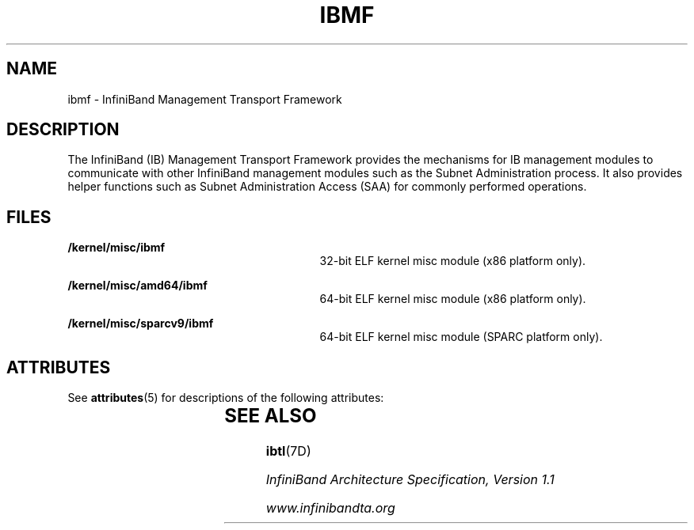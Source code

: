 '\" te
.\"  Copyright (c) 2004, Sun Microsystems, Inc.  All Rights Reserved
.\" The contents of this file are subject to the terms of the Common Development and Distribution License (the "License").  You may not use this file except in compliance with the License.
.\" You can obtain a copy of the license at usr/src/OPENSOLARIS.LICENSE or http://www.opensolaris.org/os/licensing.  See the License for the specific language governing permissions and limitations under the License.
.\" When distributing Covered Code, include this CDDL HEADER in each file and include the License file at usr/src/OPENSOLARIS.LICENSE.  If applicable, add the following below this CDDL HEADER, with the fields enclosed by brackets "[]" replaced with your own identifying information: Portions Copyright [yyyy] [name of copyright owner]
.TH IBMF 7 "Sep 9, 2004"
.SH NAME
ibmf \- InfiniBand Management Transport Framework
.SH DESCRIPTION
.sp
.LP
The InfiniBand (IB) Management Transport Framework provides the mechanisms for
IB management modules to communicate with other InfiniBand management modules
such as the Subnet Administration process.  It also provides helper functions
such as Subnet Administration Access (SAA) for commonly performed operations.
.SH FILES
.sp
.ne 2
.na
\fB/kernel/misc/ibmf\fR
.ad
.RS 29n
32-bit ELF kernel misc module (x86 platform only).
.RE

.sp
.ne 2
.na
\fB/kernel/misc/amd64/ibmf\fR
.ad
.RS 29n
64-bit ELF kernel misc module (x86 platform only).
.RE

.sp
.ne 2
.na
\fB/kernel/misc/sparcv9/ibmf\fR
.ad
.RS 29n
64-bit ELF kernel misc module (SPARC platform only).
.RE

.SH ATTRIBUTES
.sp
.LP
See \fBattributes\fR(5) for descriptions of the following attributes:
.sp

.sp
.TS
box;
c | c
l | l .
ATTRIBUTE TYPE	ATTRIBUTE VALUE
_
Architecture	PCI-based systems
_
Interface stability	Consolidation Private
.TE

.SH SEE ALSO
.sp
.LP
\fBibtl\fR(7D)
.sp
.LP
\fIInfiniBand Architecture Specification, Version 1.1\fR
.sp
.LP
\fIwww.infinibandta.org\fR

